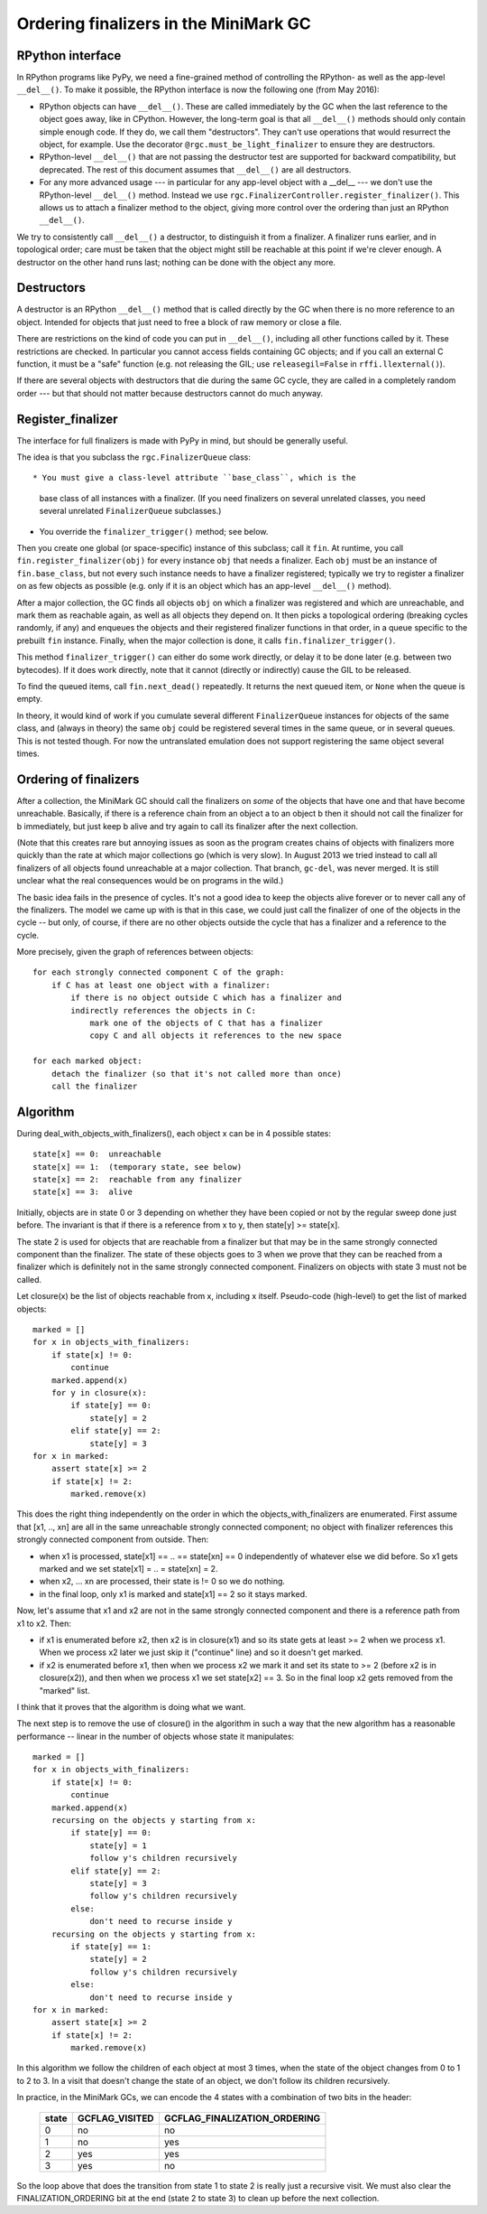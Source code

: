 Ordering finalizers in the MiniMark GC
======================================


RPython interface
-----------------

In RPython programs like PyPy, we need a fine-grained method of
controlling the RPython- as well as the app-level ``__del__()``.  To
make it possible, the RPython interface is now the following one (from
May 2016):

* RPython objects can have ``__del__()``.  These are called
  immediately by the GC when the last reference to the object goes
  away, like in CPython.  However, the long-term goal is that all
  ``__del__()`` methods should only contain simple enough code.  If
  they do, we call them "destructors".  They can't use operations that
  would resurrect the object, for example.  Use the decorator
  ``@rgc.must_be_light_finalizer`` to ensure they are destructors.

* RPython-level ``__del__()`` that are not passing the destructor test
  are supported for backward compatibility, but deprecated.  The rest
  of this document assumes that ``__del__()`` are all destructors.

* For any more advanced usage --- in particular for any app-level
  object with a __del__ --- we don't use the RPython-level
  ``__del__()`` method.  Instead we use
  ``rgc.FinalizerController.register_finalizer()``.  This allows us to
  attach a finalizer method to the object, giving more control over
  the ordering than just an RPython ``__del__()``.

We try to consistently call ``__del__()`` a destructor, to distinguish
it from a finalizer.  A finalizer runs earlier, and in topological
order; care must be taken that the object might still be reachable at
this point if we're clever enough.  A destructor on the other hand runs
last; nothing can be done with the object any more.


Destructors
-----------

A destructor is an RPython ``__del__()`` method that is called directly
by the GC when there is no more reference to an object.  Intended for
objects that just need to free a block of raw memory or close a file.

There are restrictions on the kind of code you can put in ``__del__()``,
including all other functions called by it.  These restrictions are
checked.  In particular you cannot access fields containing GC objects;
and if you call an external C function, it must be a "safe" function
(e.g. not releasing the GIL; use ``releasegil=False`` in
``rffi.llexternal()``).

If there are several objects with destructors that die during the same
GC cycle, they are called in a completely random order --- but that
should not matter because destructors cannot do much anyway.


Register_finalizer
------------------

The interface for full finalizers is made with PyPy in mind, but should
be generally useful.

The idea is that you subclass the ``rgc.FinalizerQueue`` class::

* You must give a class-level attribute ``base_class``, which is the
  base class of all instances with a finalizer.  (If you need
  finalizers on several unrelated classes, you need several unrelated
  ``FinalizerQueue`` subclasses.)

* You override the ``finalizer_trigger()`` method; see below.

Then you create one global (or space-specific) instance of this
subclass; call it ``fin``.  At runtime, you call
``fin.register_finalizer(obj)`` for every instance ``obj`` that needs
a finalizer.  Each ``obj`` must be an instance of ``fin.base_class``,
but not every such instance needs to have a finalizer registered;
typically we try to register a finalizer on as few objects as possible
(e.g. only if it is an object which has an app-level ``__del__()``
method).

After a major collection, the GC finds all objects ``obj`` on which a
finalizer was registered and which are unreachable, and mark them as
reachable again, as well as all objects they depend on.  It then picks
a topological ordering (breaking cycles randomly, if any) and enqueues
the objects and their registered finalizer functions in that order, in
a queue specific to the prebuilt ``fin`` instance.  Finally, when the
major collection is done, it calls ``fin.finalizer_trigger()``.

This method ``finalizer_trigger()`` can either do some work directly,
or delay it to be done later (e.g. between two bytecodes).  If it does
work directly, note that it cannot (directly or indirectly) cause the
GIL to be released.

To find the queued items, call ``fin.next_dead()`` repeatedly.  It
returns the next queued item, or ``None`` when the queue is empty.

In theory, it would kind of work if you cumulate several different
``FinalizerQueue`` instances for objects of the same class, and
(always in theory) the same ``obj`` could be registered several times
in the same queue, or in several queues.  This is not tested though.
For now the untranslated emulation does not support registering the
same object several times.


Ordering of finalizers
----------------------

After a collection, the MiniMark GC should call the finalizers on
*some* of the objects that have one and that have become unreachable.
Basically, if there is a reference chain from an object a to an object b
then it should not call the finalizer for b immediately, but just keep b
alive and try again to call its finalizer after the next collection.

(Note that this creates rare but annoying issues as soon as the program
creates chains of objects with finalizers more quickly than the rate at
which major collections go (which is very slow).  In August 2013 we tried
instead to call all finalizers of all objects found unreachable at a major
collection.  That branch, ``gc-del``, was never merged.  It is still
unclear what the real consequences would be on programs in the wild.)

The basic idea fails in the presence of cycles.  It's not a good idea to
keep the objects alive forever or to never call any of the finalizers.
The model we came up with is that in this case, we could just call the
finalizer of one of the objects in the cycle -- but only, of course, if
there are no other objects outside the cycle that has a finalizer and a
reference to the cycle.

More precisely, given the graph of references between objects::

    for each strongly connected component C of the graph:
        if C has at least one object with a finalizer:
            if there is no object outside C which has a finalizer and
            indirectly references the objects in C:
                mark one of the objects of C that has a finalizer
                copy C and all objects it references to the new space

    for each marked object:
        detach the finalizer (so that it's not called more than once)
        call the finalizer


Algorithm
---------

During deal_with_objects_with_finalizers(), each object x can be in 4
possible states::

    state[x] == 0:  unreachable
    state[x] == 1:  (temporary state, see below)
    state[x] == 2:  reachable from any finalizer
    state[x] == 3:  alive

Initially, objects are in state 0 or 3 depending on whether they have
been copied or not by the regular sweep done just before.  The invariant
is that if there is a reference from x to y, then state[y] >= state[x].

The state 2 is used for objects that are reachable from a finalizer but
that may be in the same strongly connected component than the finalizer.
The state of these objects goes to 3 when we prove that they can be
reached from a finalizer which is definitely not in the same strongly
connected component.  Finalizers on objects with state 3 must not be
called.

Let closure(x) be the list of objects reachable from x, including x
itself.  Pseudo-code (high-level) to get the list of marked objects::

    marked = []
    for x in objects_with_finalizers:
        if state[x] != 0:
            continue
        marked.append(x)
        for y in closure(x):
            if state[y] == 0:
                state[y] = 2
            elif state[y] == 2:
                state[y] = 3
    for x in marked:
        assert state[x] >= 2
        if state[x] != 2:
            marked.remove(x)

This does the right thing independently on the order in which the
objects_with_finalizers are enumerated.  First assume that [x1, .., xn]
are all in the same unreachable strongly connected component; no object
with finalizer references this strongly connected component from
outside.  Then:

* when x1 is processed, state[x1] == .. == state[xn] == 0 independently
  of whatever else we did before.  So x1 gets marked and we set
  state[x1] = .. = state[xn] = 2.

* when x2, ... xn are processed, their state is != 0 so we do nothing.

* in the final loop, only x1 is marked and state[x1] == 2 so it stays
  marked.

Now, let's assume that x1 and x2 are not in the same strongly connected
component and there is a reference path from x1 to x2.  Then:

* if x1 is enumerated before x2, then x2 is in closure(x1) and so its
  state gets at least >= 2 when we process x1.  When we process x2 later
  we just skip it ("continue" line) and so it doesn't get marked.

* if x2 is enumerated before x1, then when we process x2 we mark it and
  set its state to >= 2 (before x2 is in closure(x2)), and then when we
  process x1 we set state[x2] == 3.  So in the final loop x2 gets
  removed from the "marked" list.

I think that it proves that the algorithm is doing what we want.

The next step is to remove the use of closure() in the algorithm in such
a way that the new algorithm has a reasonable performance -- linear in
the number of objects whose state it manipulates::

    marked = []
    for x in objects_with_finalizers:
        if state[x] != 0:
            continue
        marked.append(x)
        recursing on the objects y starting from x:
            if state[y] == 0:
                state[y] = 1
                follow y's children recursively
            elif state[y] == 2:
                state[y] = 3
                follow y's children recursively
            else:
                don't need to recurse inside y
        recursing on the objects y starting from x:
            if state[y] == 1:
                state[y] = 2
                follow y's children recursively
            else:
                don't need to recurse inside y
    for x in marked:
        assert state[x] >= 2
        if state[x] != 2:
            marked.remove(x)

In this algorithm we follow the children of each object at most 3 times,
when the state of the object changes from 0 to 1 to 2 to 3.  In a visit
that doesn't change the state of an object, we don't follow its children
recursively.

In practice, in the MiniMark GCs, we can encode
the 4 states with a combination of two bits in the header:

      =====  ==============  ============================
      state  GCFLAG_VISITED  GCFLAG_FINALIZATION_ORDERING
      =====  ==============  ============================
        0        no              no
        1        no              yes
        2        yes             yes
        3        yes             no
      =====  ==============  ============================

So the loop above that does the transition from state 1 to state 2 is
really just a recursive visit.  We must also clear the
FINALIZATION_ORDERING bit at the end (state 2 to state 3) to clean up
before the next collection.
